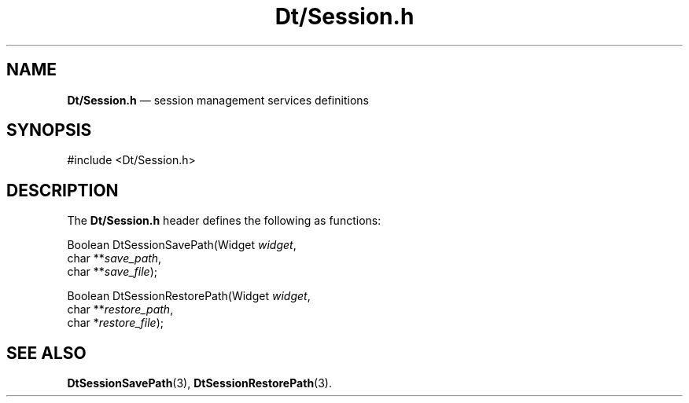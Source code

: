 '\" t
...\" DtSessio.sgm /main/6 1996/08/31 14:46:20 rws $
.de P!
.fl
\!!1 setgray
.fl
\\&.\"
.fl
\!!0 setgray
.fl			\" force out current output buffer
\!!save /psv exch def currentpoint translate 0 0 moveto
\!!/showpage{}def
.fl			\" prolog
.sy sed -e 's/^/!/' \\$1\" bring in postscript file
\!!psv restore
.
.de pF
.ie     \\*(f1 .ds f1 \\n(.f
.el .ie \\*(f2 .ds f2 \\n(.f
.el .ie \\*(f3 .ds f3 \\n(.f
.el .ie \\*(f4 .ds f4 \\n(.f
.el .tm ? font overflow
.ft \\$1
..
.de fP
.ie     !\\*(f4 \{\
.	ft \\*(f4
.	ds f4\"
'	br \}
.el .ie !\\*(f3 \{\
.	ft \\*(f3
.	ds f3\"
'	br \}
.el .ie !\\*(f2 \{\
.	ft \\*(f2
.	ds f2\"
'	br \}
.el .ie !\\*(f1 \{\
.	ft \\*(f1
.	ds f1\"
'	br \}
.el .tm ? font underflow
..
.ds f1\"
.ds f2\"
.ds f3\"
.ds f4\"
.ta 8n 16n 24n 32n 40n 48n 56n 64n 72n 
.TH "Dt/Session\&.h" "file formats"
.SH "NAME"
\fBDt/Session\&.h\fP \(em session management services definitions
.SH "SYNOPSIS"
.PP
.nf
#include <Dt/Session\&.h>
.fi
.SH "DESCRIPTION"
.PP
The
\fBDt/Session\&.h\fP header defines the following as functions:
.PP
.nf
Boolean DtSessionSavePath(Widget \fIwidget\fP,
        char **\fIsave_path\fP,
        char **\fIsave_file\fP);
.fi
.PP
.nf
Boolean DtSessionRestorePath(Widget \fIwidget\fP,
        char **\fIrestore_path\fP,
        char *\fIrestore_file\fP);
.fi
.SH "SEE ALSO"
.PP
\fBDtSessionSavePath\fP(3), \fBDtSessionRestorePath\fP(3)\&.
...\" created by instant / docbook-to-man, Sun 02 Sep 2012, 09:41
